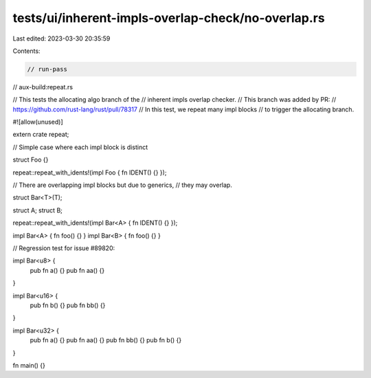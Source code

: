 tests/ui/inherent-impls-overlap-check/no-overlap.rs
===================================================

Last edited: 2023-03-30 20:35:59

Contents:

.. code-block:: rs

    // run-pass
// aux-build:repeat.rs

// This tests the allocating algo branch of the
// inherent impls overlap checker.
// This branch was added by PR:
// https://github.com/rust-lang/rust/pull/78317
// In this test, we repeat many impl blocks
// to trigger the allocating branch.

#![allow(unused)]

extern crate repeat;

// Simple case where each impl block is distinct

struct Foo {}

repeat::repeat_with_idents!(impl Foo { fn IDENT() {} });

// There are overlapping impl blocks but due to generics,
// they may overlap.

struct Bar<T>(T);

struct A;
struct B;

repeat::repeat_with_idents!(impl Bar<A> { fn IDENT() {} });

impl Bar<A> { fn foo() {} }
impl Bar<B> { fn foo() {} }

// Regression test for issue #89820:

impl Bar<u8> {
    pub fn a() {}
    pub fn aa() {}
}

impl Bar<u16> {
    pub fn b() {}
    pub fn bb() {}
}

impl Bar<u32> {
    pub fn a() {}
    pub fn aa() {}
    pub fn bb() {}
    pub fn b() {}
}

fn main() {}


